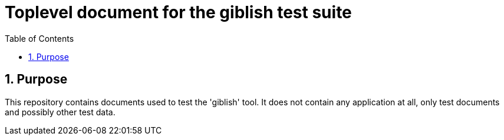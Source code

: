 = Toplevel document for the giblish test suite
:toc: left
:docid: GT-001
:imagesdir: images
:numbered:

== Purpose

This repository contains documents used to test the 'giblish' tool. It does not contain any application at all, only test documents and possibly other test data.
